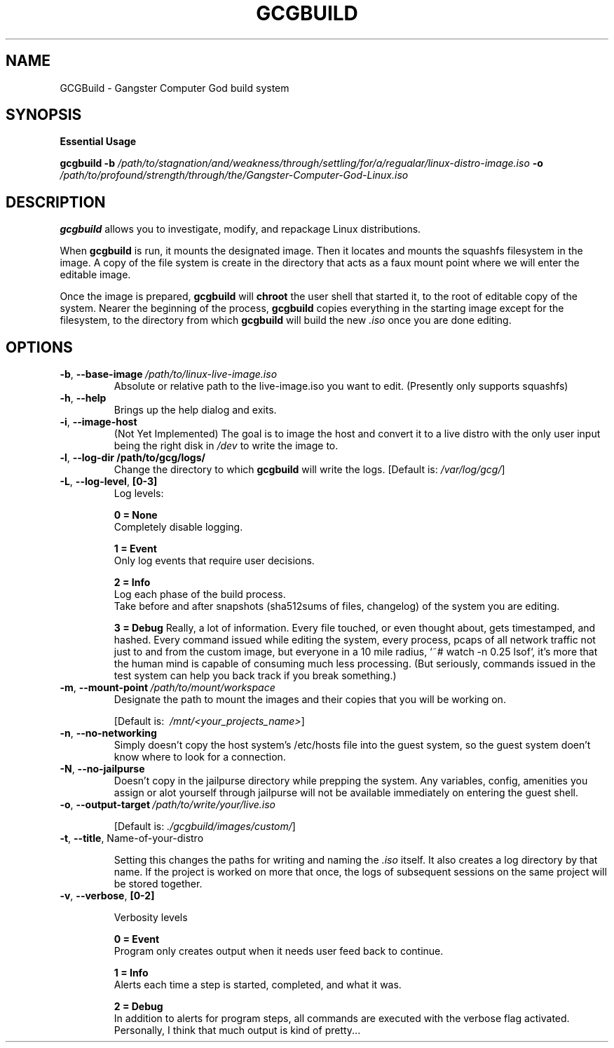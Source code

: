 .TH GCGBUILD 1
.SH NAME
GCGBuild \- Gangster Computer God build system
.SH SYNOPSIS
.BR "Essential Usage"
.PP
\fBgcgbuild\fR \fB\-b\fR \fI/path/to/stagnation/and/weakness/through/settling/for/a/regualar/linux-distro-image.iso\fR
\fB\-o\fR \fI/path/to/profound/strength/through/the/Gangster-Computer-God-Linux.iso\fR
.SH DESCRIPTION
.B gcgbuild\fR allows you to investigate, modify, and repackage Linux distributions.
.PP
When
.B gcgbuild\fR is run, it mounts the designated image. Then it locates and mounts the squashfs filesystem in the image. A copy of the file system is create in the directory that acts as a "faux mount point" where we will enter the editable image.
.PP
Once the image is prepared, 
.B gcgbuild\fR will
.B chroot\fR the user shell that started it, to the root of editable copy of the system. Nearer the beginning of the process, 
.B gcgbuild\fR copies everything in the starting image except for the filesystem, to the directory from which
.B gcgbuild
will build the new \fI\.iso\fR once you are done editing.
.SH OPTIONS
.TP
.BR \-b ", "\-\-base-image \fI\ /path/to/linux-live-image.iso\fR
Absolute or relative path to the live-image.iso you want to edit.
(Presently only supports squashfs)
.TP
.BR \-h ", "\-\-help
Brings up the help dialog and exits.
.TP
.BR \-i ", "\-\-image\-host
(Not Yet Implemented) The goal is to image the host and convert
it to a live distro with the only user input being the right
disk in \fI/dev\fR to write the image to.
.TP
.BR \-l ", "\-\-log\-dir  "\fI\ "/path/to/gcg/logs/\fR
Change the directory to which
.B gcgbuild
will write the logs.
[Default is: \fI/var/log/gcg/\fR]
.TP
.BR \-L ", "\-\-log-level ", "[0-3]\fR
Log levels:
.PP
.RS
.BR 0 " "\= " "None\fR
.nf
Completely disable logging.
.PP
.BR 1 " "\= " "Event\fR
Only log events that require user decisions.
.PP
.BR 2 " "\= " "Info\fR
Log each phase of the build process.
.fi
Take before and after snapshots (sha512sums of files, changelog) of the system you are editing.
.PP
.BR 3 " "\= " "Debug\fR
Really, a lot of information. Every file touched, or even thought about, gets timestamped, and hashed. Every command issued while editing the system, every process, pcaps of all network traffic not just to and from the custom image, but everyone in a 10 mile radius, `~# watch -n 0.25 lsof`, it's more that the human mind is capable of consuming much less processing. (But seriously, commands issued in the test system can help you back track if you break something.)
.RE
.TP
.BR \-m ", "\-\-mount\-point "\fI\ /path/to/mount/workspace\fR
Designate the path to mount the images and their copies that you will be working on.
.PP
.RS
[Default is: \fI\ /mnt/<your_projects_name>\fR]
.RE
.TP
.BR \-n ", "\-\-no-networking
Simply doesn't copy the host system's /etc/hosts file into the guest system, so the guest system doen't know where to look for a connection.
.TP
.BR \-N ", "\-\-no-jailpurse
Doesn't copy in the jailpurse directory while prepping the system. Any variables, config, amenities you assign or alot yourself through jailpurse will not be available immediately on entering the guest shell.
.TP
.BR \-o ", "\-\-output\-target  "\fI\ /path/to/write/your/live.iso\fR
.PP
.RS
[Default is: \fI\./gcgbuild/images/custom/\fR]
.RE
.TP
.BR \-t ", "\-\-title ", "\fI "Name-of-your-distro" \fR
.PP
.RS
Setting this changes the paths for writing and naming the \fI\.iso\fR itself. It also creates a log directory by that name. If the project is worked on more that once, the logs of subsequent sessions on the same project will be stored together.
.RE
.TP
.BR \-v ", "\-\-verbose ", "[0-2]\fR
.PP
.RS
Verbosity levels
.PP
.nf
.BR 0 " "\= " "Event\fR
.fi
Program only creates output when it needs user feed back to continue.
.PP
.nf
.BR 1 " "\= " "Info\fR
.fi
Alerts each time a step is started, completed, and what it was.
.PP
.nf
.BR 2 " "\= " "Debug\fR
.fi
In addition to alerts for program steps, all commands are executed with the verbose flag activated. Personally, I think that much output is kind of pretty...